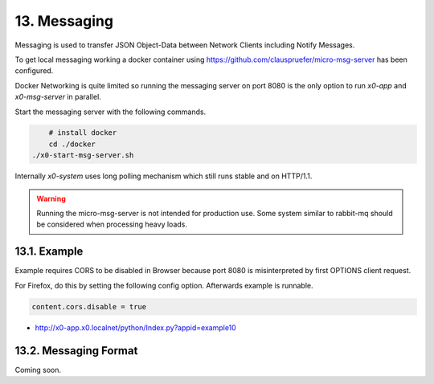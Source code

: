 .. appdev-messaging

13. Messaging
=============

Messaging is used to transfer JSON Object-Data between Network Clients including
Notify Messages.

To get local messaging working a docker container using
https://github.com/clauspruefer/micro-msg-server  has been configured.

Docker Networking is quite limited so running the messaging server on port 8080
is the only option to run *x0-app* and *x0-msg-server* in parallel.

Start the messaging server with the following commands.

.. code-block:: bash

	# install docker
	cd ./docker
    ./x0-start-msg-server.sh

Internally *x0-system* uses long polling mechanism which still runs stable
and on HTTP/1.1.

.. warning::

    Running the micro-msg-server is not intended for production use.
    Some system similar to rabbit-mq should be considered when processing heavy
    loads.

13.1. Example
-------------

Example requires CORS to be disabled in Browser because port 8080 is
misinterpreted by first OPTIONS client request.

For Firefox, do this by setting the following config option. Afterwards
example is runnable.

.. code-block:: bash

    content.cors.disable = true

* http://x0-app.x0.localnet/python/Index.py?appid=example10

13.2. Messaging Format
----------------------

Coming soon.
